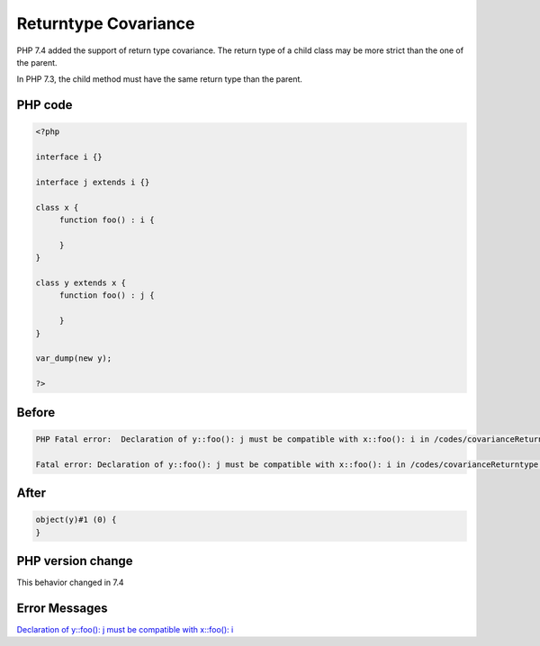 .. _`returntype-covariance`:

Returntype Covariance
=====================
PHP 7.4 added the support of return type covariance. The return type of a child class may be more strict than the one of the parent. 



In PHP 7.3, the child method must have the same return type than the parent.



PHP code
________
.. code-block:: php

   <?php
   
   interface i {}
   
   interface j extends i {}
   
   class x {
   	function foo() : i {
   	
   	}
   }
   
   class y extends x {
   	function foo() : j {
   	
   	}
   }
   
   var_dump(new y);
   
   ?>

Before
______
.. code-block:: output

   PHP Fatal error:  Declaration of y::foo(): j must be compatible with x::foo(): i in /codes/covarianceReturntype.php on line 17
   
   Fatal error: Declaration of y::foo(): j must be compatible with x::foo(): i in /codes/covarianceReturntype.php on line 17
   

After
______
.. code-block:: output

   object(y)#1 (0) {
   }
   


PHP version change
__________________
This behavior changed in 7.4


Error Messages
______________

`Declaration of y::foo(): j must be compatible with x::foo(): i <https://php-errors.readthedocs.io/en/latest/messages/declaration-of-y::foo():-j-must-be-compatible-with-x::foo():-i.html>`_




